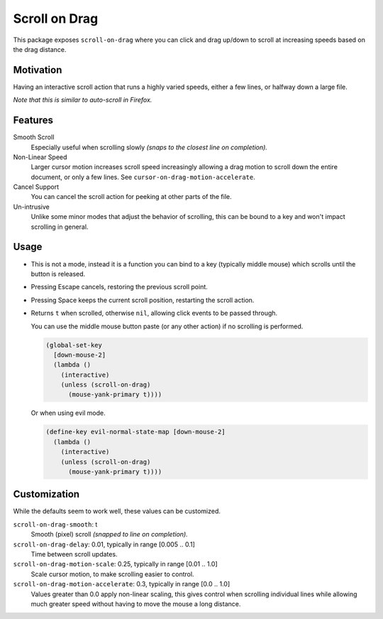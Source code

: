 
Scroll on Drag
==============

This package exposes ``scroll-on-drag`` where you can click and drag up/down to scroll
at increasing speeds based on the drag distance.

Motivation
----------

Having an interactive scroll action that runs a highly varied speeds,
either a few lines, or halfway down a large file.

*Note that this is similar to auto-scroll in Firefox.*


Features
--------

Smooth Scroll
   Especially useful when scrolling slowly
   *(snaps to the closest line on completion).*
Non-Linear Speed
   Larger cursor motion increases scroll speed increasingly
   allowing a drag motion to scroll down the entire document, or only a few lines.
   See ``cursor-on-drag-motion-accelerate``.
Cancel Support
   You can cancel the scroll action for peeking at other parts of the file.
Un-intrusive
   Unlike some minor modes that adjust the behavior of scrolling,
   this can be bound to a key and won't impact scrolling in general.


Usage
-----

- This is not a mode, instead it is a function you can bind to a key
  (typically middle mouse) which scrolls until the button is released.
- Pressing Escape cancels, restoring the previous scroll point.
- Pressing Space keeps the current scroll position, restarting the scroll action.
- Returns ``t`` when scrolled, otherwise ``nil``, allowing click events to be passed through.

  You can use the middle mouse button paste (or any other action)
  if no scrolling is performed.

  .. code-block:: elisp

     (global-set-key
       [down-mouse-2]
       (lambda ()
         (interactive)
         (unless (scroll-on-drag)
           (mouse-yank-primary t))))

  Or when using evil mode.

  .. code-block:: elisp

     (define-key evil-normal-state-map [down-mouse-2]
       (lambda ()
         (interactive)
         (unless (scroll-on-drag)
           (mouse-yank-primary t))))



Customization
-------------

While the defaults seem to work well, these values can be customized.

``scroll-on-drag-smooth``: t
   Smooth (pixel) scroll *(snapped to line on completion).*
``scroll-on-drag-delay``: 0.01, typically in range [0.005 .. 0.1]
   Time between scroll updates.
``scroll-on-drag-motion-scale``: 0.25, typically in range [0.01 .. 1.0]
   Scale cursor motion, to make scrolling easier to control.
``scroll-on-drag-motion-accelerate``: 0.3, typically in range [0.0 .. 1.0]
   Values greater than 0.0 apply non-linear scaling,
   this gives control when scrolling individual lines while allowing much
   greater speed without having to move the mouse a long distance.
